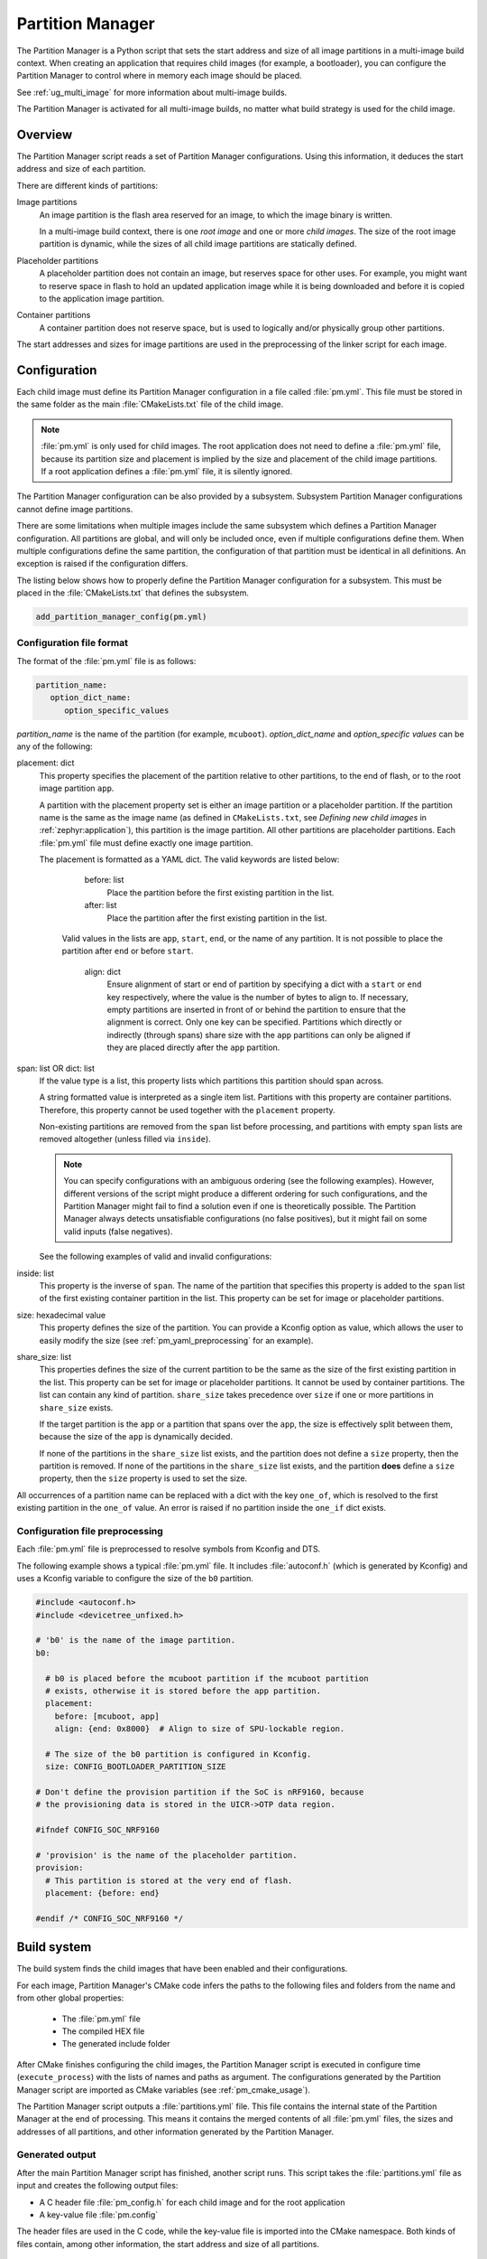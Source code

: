 .. _partition_manager:

Partition Manager
#################

The Partition Manager is a Python script that sets the start address and size of all image partitions in a multi-image build context.
When creating an application that requires child images (for example, a bootloader), you can configure the Partition Manager to control where in memory each image should be placed.

See :ref:`ug_multi_image` for more information about multi-image builds.

The Partition Manager is activated for all multi-image builds, no matter what build strategy is used for the child image.

.. _pm_overview:

Overview
********

The Partition Manager script reads a set of Partition Manager configurations.
Using this information, it deduces the start address and size of each partition.

There are different kinds of partitions:

Image partitions
   An image partition is the flash area reserved for an image, to which the image binary is written.

   In a multi-image build context, there is one *root image* and one or more *child images*.
   The size of the root image partition is dynamic, while the sizes of all child image partitions are statically defined.

Placeholder partitions
   A placeholder partition does not contain an image, but reserves space for other uses.
   For example, you might want to reserve space in flash to hold an updated application image while it is being downloaded and before it is copied to the application image partition.

Container partitions
   A container partition does not reserve space, but is used to logically and/or physically group other partitions.

The start addresses and sizes for image partitions are used in the preprocessing of the linker script for each image.

.. _pm_configuration:

Configuration
*************
Each child image must define its Partition Manager configuration in a file called :file:`pm.yml`.
This file must be stored in the same folder as the main :file:`CMakeLists.txt` file of the child image.

.. note::
   :file:`pm.yml` is only used for child images.
   The root application does not need to define a :file:`pm.yml` file, because its partition size and placement is implied by the size and placement of the child image partitions.
   If a root application defines a :file:`pm.yml` file, it is silently ignored.

The Partition Manager configuration can be also provided by a subsystem.
Subsystem Partition Manager configurations cannot define image partitions.

There are some limitations when multiple images include the same subsystem which defines a Partition Manager configuration.
All partitions are global, and will only be included once, even if multiple configurations define them.
When multiple configurations define the same partition, the configuration of that partition must be identical in all definitions.
An exception is raised if the configuration differs.

The listing below shows how to properly define the Partition Manager configuration for a subsystem.
This must be placed in the :file:`CMakeLists.txt` that defines the subsystem.

.. code-block:: cmake

  add_partition_manager_config(pm.yml)

.. _pm_yaml_format:

Configuration file format
=========================

The format of the :file:`pm.yml` file is as follows:

.. code-block:: yaml

   partition_name:
      option_dict_name:
         option_specific_values

*partition_name* is the name of the partition (for example, ``mcuboot``).
*option_dict_name* and *option_specific values* can be any of the following:

placement: dict
   This property specifies the placement of the partition relative to other partitions, to the end of flash, or to the root image partition ``app``.

   A partition with the placement property set is either an image partition or a placeholder partition.
   If the partition name is the same as the image name (as defined in ``CMakeLists.txt``, see *Defining new child images* in :ref:`zephyr:application`), this partition is the image partition.
   All other partitions are placeholder partitions.
   Each :file:`pm.yml` file must define exactly one image partition.

   The placement is formatted as a YAML dict.
   The valid keywords are listed below:

      before: list
         Place the partition before the first existing partition in the list.

      after: list
         Place the partition after the first existing partition in the list.

     Valid values in the lists are ``app``, ``start``, ``end``, or the name of any partition.
     It is not possible to place the partition after ``end`` or before ``start``.

      align: dict
         Ensure alignment of start or end of partition by specifying a dict with a ``start`` or ``end`` key respectively, where the value is the number of bytes to align to.
         If necessary, empty partitions are inserted in front of or behind the partition to ensure that the alignment is correct.
         Only one key can be specified.
         Partitions which directly or indirectly (through spans) share size with the ``app`` partitions can only be aligned if they are placed directly after the ``app`` partition.


span: list OR dict: list
   If the value type is a list, this property lists which partitions this partition should span across.

   A string formatted value is interpreted as a single item list.
   Partitions with this property are container partitions.
   Therefore, this property cannot be used together with the ``placement`` property.

   Non-existing partitions are removed from the ``span`` list before processing, and partitions with empty ``span`` lists are removed altogether (unless filled via ``inside``).

   .. note::
      You can specify configurations with an ambiguous ordering (see the following examples).
      However, different versions of the script might produce a different ordering for such configurations, and the Partition Manager might fail to find a solution even if one is theoretically possible.
      The Partition Manager always detects unsatisfiable configurations (no false positives), but it might fail on some valid inputs (false negatives).

   See the following examples of valid and invalid configurations:

   .. code-block:: yaml
      :caption: Span example 1 (fixed order, cannot work)

      mcuboot:
         placement:
            before: [spm, app]

      spm:
         placement:
            before: [app]

      foo:
         span: [mcuboot, app] # This will fail, because 'spm' will be placed between mcuboot and app.

      # Order: mcuboot, spm, app

   .. code-block:: yaml
      :caption: Span example 2 (ambiguous order)

      mcuboot:
         placement:

      spm:
         placement:
            after: [mcuboot]

      app:
         placement:
            after: [mcuboot]

      foo:
         span: [mcuboot, app] # The order of spm and app is ambiguous in this case, but since
                              # this span exists, Partition Manager will try to increase the
                              # likelihood that mcuboot and app are placed next to each other.

      # Order 1: mcuboot, spm, app
      # Order 2: mcuboot, app, spm
      # The algorithm should coerce order 2 to make foo work.

   .. code-block:: yaml
      :caption: Span example 3 (ambiguous order, cannot work)

      mcuboot:
         placement:

      spm:
         placement:
            after: [mcuboot]

      app:
         placement:
            after: [mcuboot]

      foo:
         span: [mcuboot, app]

      bar:
         span: [mcuboot, spm]

      # Order 1: mcuboot, spm, app
      # Order 2: mcuboot, app, spm
      # foo requires order 2, while bar requires order 1.

inside: list
   This property is the inverse of ``span``.
   The name of the partition that specifies this property is added to the ``span`` list of the first existing container partition in the list.
   This property can be set for image or placeholder partitions.

   .. code-block:: yaml
      :caption: Example for the inside property

      mcuboot:
         inside: [b0]

      b0:
         span: [] # During processing, this span will contain mcuboot.

size: hexadecimal value
   This property defines the size of the partition.
   You can provide a Kconfig option as value, which allows the user to easily modify the size (see :ref:`pm_yaml_preprocessing` for an example).

share_size: list
   This properties defines the size of the current partition to be the same as the size of the first existing partition in the list.
   This property can be set for image or placeholder partitions.
   It cannot be used by container partitions.
   The list can contain any kind of partition.
   ``share_size`` takes precedence over ``size`` if one or more partitions in ``share_size`` exists.

   If the target partition is the ``app`` or a partition that spans over the ``app``, the size is effectively split between them, because the size of the ``app`` is dynamically decided.

   If none of the partitions in the ``share_size`` list exists, and the partition does not define a ``size`` property, then the partition is removed.
   If none of the partitions in the ``share_size`` list exists, and the partition **does** define a ``size`` property, then the ``size`` property is used to set the size.

All occurrences of a partition name can be replaced with a dict with the key ``one_of``, which is resolved to the first existing partition in the ``one_of`` value.
An error is raised if no partition inside the ``one_if`` dict exists.

   .. code-block:: yaml
      :caption: Example use of a ``one_of`` dict

      # Using 'one_of' in a list like this ...
      some_span:
         span: [something, {one_of: [does_not_exist_0, does_not_exist_1, exists1, exists2]}]

      # ... is equivalent to:
      some_span:
         span: [something, exists1]

      # Using 'one_of' as a dict value like this ...
      some_partition:
         placement:
            before: {one_of: [does_not_exist_0, does_not_exist_1, exists1, exists2]}

      # ... is equivalent to:
      some_partition:
         placement:
            before: exists1


.. _pm_yaml_preprocessing:

Configuration file preprocessing
================================

Each :file:`pm.yml` file is preprocessed to resolve symbols from Kconfig and DTS.

The following example shows a typical :file:`pm.yml` file.
It includes :file:`autoconf.h` (which is generated by Kconfig) and uses a Kconfig variable to configure the size of the ``b0`` partition.

.. code-block:: yaml

   #include <autoconf.h>
   #include <devicetree_unfixed.h>

   # 'b0' is the name of the image partition.
   b0:

     # b0 is placed before the mcuboot partition if the mcuboot partition
     # exists, otherwise it is stored before the app partition.
     placement:
       before: [mcuboot, app]
       align: {end: 0x8000}  # Align to size of SPU-lockable region.

     # The size of the b0 partition is configured in Kconfig.
     size: CONFIG_BOOTLOADER_PARTITION_SIZE

   # Don't define the provision partition if the SoC is nRF9160, because
   # the provisioning data is stored in the UICR->OTP data region.

   #ifndef CONFIG_SOC_NRF9160

   # 'provision' is the name of the placeholder partition.
   provision:
     # This partition is stored at the very end of flash.
     placement: {before: end}

   #endif /* CONFIG_SOC_NRF9160 */

.. _pm_build_system:

Build system
************
The build system finds the child images that have been enabled and their configurations.

For each image, Partition Manager's CMake code infers the paths to the following files and folders from the name and from other global properties:

   * The :file:`pm.yml` file
   * The compiled HEX file
   * The generated include folder

After CMake finishes configuring the child images, the Partition Manager script is executed in configure time (``execute_process``) with the lists of names and paths as argument.
The configurations generated by the Partition Manager script are imported as CMake variables (see :ref:`pm_cmake_usage`).

The Partition Manager script outputs a :file:`partitions.yml` file.
This file contains the internal state of the Partition Manager at the end of processing.
This means it contains the merged contents of all :file:`pm.yml` files, the sizes and addresses of all partitions, and other information generated by the Partition Manager.



.. _pm_generated_output_and_usage:

Generated output
================
After the main Partition Manager script has finished, another script runs.
This script takes the :file:`partitions.yml` file as input and creates the following output files:

* A C header file :file:`pm_config.h` for each child image and for the root application
* A key-value file :file:`pm.config`

The header files are used in the C code, while the key-value file is imported into the CMake namespace.
Both kinds of files contain, among other information, the start address and size of all partitions.

Usage
=====
The output that the Partition Manager generates can be used in various areas of your code.

C code
------
When the Partition Manager is enabled, all source files are compiled with the define ``USE_PARTITION_MANAGER`` set to 1.
If you use this define in your code, the preprocessor can choose what code to include depending on whether the Partition Manager is being used.

.. code-block:: C

   #if USE_PARTITION_MANAGER
   #include <pm_config.h>
   #define NON_SECURE_APP_ADDRESS PM_APP_ADDRESS
   #else
   ...

HEX files
---------

The Partition Manager may implicitly or explicitly assign a HEX file to a partition.

Image partitions are implicitly assigned the compiled HEX file, i.e. the HEX file that is generated when building the corresponding image.
Container partitions are implicitly assigned the result of merging the HEX files that are assigned to the underlying partitions.
Placeholder partitions are not implicitly assigned a HEX file.

To explicitly assign a HEX file to a partition, set the global properties *partition_name*\ _PM_HEX_FILE and *partition_name*\ _PM_TARGET in CMake, where *partition_name* is the name of the partition.
*partition_name*\ _PM_TARGET specifies the build target that generates the HEX file specified in *partition_name*\ _PM_HEX_FILE.

See the following example, which assigns a cryptographically signed HEX file built by the ``sign_target`` build target to the root application:


.. code-block:: cmake

   set_property(
     GLOBAL PROPERTY
     app_PM_HEX_FILE # Must match "*_PM_HEX_FILE"
     ${PROJECT_BINARY_DIR}/signed.hex
   )

   set_property(
     GLOBAL PROPERTY
     app_PM_TARGET # Must match "*_PM_TARGET"
     sign_target
   )


As output, the Partition Manager creates a HEX file called :file:`merged.hex`, which is programmed to the board when calling ``ninja flash``.
When creating :file:`merged.hex`, all assigned HEX files are included in the merge operation.
If the HEX files overlap, the conflict is resolved as follows:

   * HEX files assigned to container partitions overwrite HEX files assigned to their underlying partitions.
   * HEX files assigned to larger partitions overwrite HEX files assigned to smaller partitions.
   * Explicitly assigned HEX files overwrite implicitly assigned HEX files.

This means that you can overwrite a partition's HEX file by wrapping that partition in another partition and assigning a HEX file to the new partition.

ROM report
----------
When using the Partition Manager, run ``ninja rom_report`` to see the addresses and sizes of flash partitions.

.. _pm_cmake_usage:

CMake
-----
The CMake variables from the Partition Manager are typically used through `generator expressions`_, because these variables are only made available late in the CMake configure stage.
To read a Partition Manager variable through a generator expression, the variable must be assigned as a target property.
The Partition Manager stores all variables as target properties on the ``partition_manager`` target,
which means they can be used in generator expressions in the following way.

.. code-block:: none
   :caption: Reading Partition Manager variables in generator expressions

   --slot-size $<TARGET_PROPERTY:partition_manager,PM_MCUBOOT_PARTITIONS_PRIMARY_SIZE>

.. _ug_pm_static:

Static configuration
********************
By default, the Partition Manager dynamically places the partitions in memory.
However, if you have a deployed product that consists of multiple images, where only a subset of the included images can be upgraded through a firmware update mechanism, the upgradable images must be statically configured.
For example, if a device includes a non-upgradable first-stage bootloader and an upgradable application, the application image to be upgraded must be linked to the same address as the one that is deployed.

For this purpose, the Partition Manager provides static configuration to define static partitions.
The area used by the static partitions is called the *static area*.
The static area comes in addition to the *dynamic area*, which consists of the ``app`` partition and all memory adjacent to the ``app`` partition that is not occupied by a static partition.
Note that there is only one dynamic area.
When the Partition Manager is executed, it operates only on the dynamic area, assuming that all other memory is reserved.

Within the dynamic area, you can define new partitions or configure existing partitions even if you are using static partitions.
The dynamic area is resized as required when updating the static configuration.

.. _ug_pm_static_providing:

Configuring static partitions
=============================
Static partitions are defined through a YAML-formatted configuration file in the root application's source directory.
This file is similar to the regular :file:`pm.yml` configuration files, except that it also defines the start address for all partitions.

If the build system discovers a file named :file:`pm_static.yml` in an application's source directory, it automatically provides it to the Partition Manager script as static configuration.

The current partition configuration for a build can be found in :file:`${BUILD_DIR}/partitions.yml`.
To apply the current configuration as a static configuration, copy this file to :file:`${APPLICATION_SOURCE_DIR}/pm_static.yml`.

You can add or remove partitions as described in the following sections.

.. note::
  If the static configuration contains an entry for the ``app`` partition, this entry is ignored.

.. _ug_pm_static_remove:

Removing a static partition
---------------------------
To remove a static partition, delete its entry in :file:`pm_static.yml`.

Only partitions adjacent to the ``app`` partition or other removed partitions can be removed.

.. _ug_pm_static_add_dynamic:

Adding a dynamic partition
--------------------------
New dynamic partitions that are listed in a :file:`pm.yml` file are automatically added.
However, if a partition is defined both as static partition and as dynamic partition, the dynamic definition is ignored.

.. note::
   When resolving the relative placement of dynamic partitions, any placement properties referencing static partitions are ignored.

.. _ug_pm_static_add:

Adding a static partition
-------------------------
To add a static partition, add an entry for it in :file:`pm_static.yml`.
This entry must define the properties ``address``, ``size``, and - if applicable - ``span``.

.. code-block:: yaml
   :caption: Example of static configuration of a partition with span

   partition_name:
      address: 0xab00
      size: 0x1000
      span: [example]  # Only if this partition had the span property set originally.

.. note::
  Child images that are built with the build strategy *partition_name*\ _BUILD_STRATEGY_SKIP_BUILD or *partition_name*\ _BUILD_STRATEGY_USE_HEX_FILE must define a static partition to ensure correct placement of the dynamic partitions.
